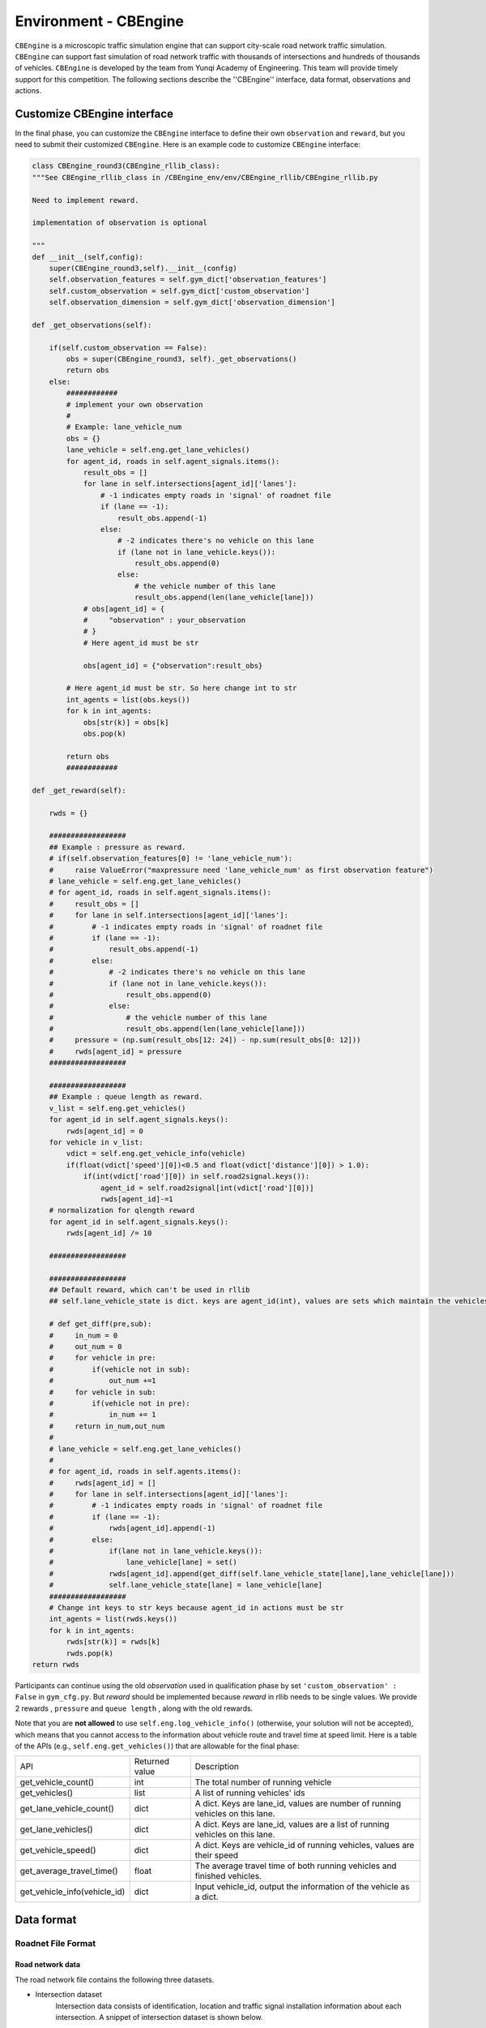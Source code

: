 .. _cbengine:

Environment - CBEngine
============================

``CBEngine`` is a microscopic traffic simulation engine that can support city-scale road network traffic simulation. ``CBEngine`` can support fast simulation of road network traffic with thousands of intersections and hundreds of thousands of vehicles. ``CBEngine`` is developed by the team from Yunqi Academy of Engineering. This team will provide timely support for this competition. The following sections describe the ''CBEngine'' interface, data format, observations and actions.

Customize CBEngine interface
**********************
In the final phase, you can customize the ``CBEngine`` interface to define their own ``observation`` and ``reward``, but you need to submit their customized ``CBEngine``. Here is an example code to customize ``CBEngine`` interface:

.. code-block:: python

    class CBEngine_round3(CBEngine_rllib_class):
    """See CBEngine_rllib_class in /CBEngine_env/env/CBEngine_rllib/CBEngine_rllib.py

    Need to implement reward.

    implementation of observation is optional

    """
    def __init__(self,config):
        super(CBEngine_round3,self).__init__(config)
        self.observation_features = self.gym_dict['observation_features']
        self.custom_observation = self.gym_dict['custom_observation']
        self.observation_dimension = self.gym_dict['observation_dimension']

    def _get_observations(self):

        if(self.custom_observation == False):
            obs = super(CBEngine_round3, self)._get_observations()
            return obs
        else:
            ############
            # implement your own observation
            #
            # Example: lane_vehicle_num
            obs = {}
            lane_vehicle = self.eng.get_lane_vehicles()
            for agent_id, roads in self.agent_signals.items():
                result_obs = []
                for lane in self.intersections[agent_id]['lanes']:
                    # -1 indicates empty roads in 'signal' of roadnet file
                    if (lane == -1):
                        result_obs.append(-1)
                    else:
                        # -2 indicates there's no vehicle on this lane
                        if (lane not in lane_vehicle.keys()):
                            result_obs.append(0)
                        else:
                            # the vehicle number of this lane
                            result_obs.append(len(lane_vehicle[lane]))
                # obs[agent_id] = {
                #     "observation" : your_observation
                # }
                # Here agent_id must be str

                obs[agent_id] = {"observation":result_obs}

            # Here agent_id must be str. So here change int to str
            int_agents = list(obs.keys())
            for k in int_agents:
                obs[str(k)] = obs[k]
                obs.pop(k)

            return obs
            ############

    def _get_reward(self):

        rwds = {}

        ##################
        ## Example : pressure as reward.
        # if(self.observation_features[0] != 'lane_vehicle_num'):
        #     raise ValueError("maxpressure need 'lane_vehicle_num' as first observation feature")
        # lane_vehicle = self.eng.get_lane_vehicles()
        # for agent_id, roads in self.agent_signals.items():
        #     result_obs = []
        #     for lane in self.intersections[agent_id]['lanes']:
        #         # -1 indicates empty roads in 'signal' of roadnet file
        #         if (lane == -1):
        #             result_obs.append(-1)
        #         else:
        #             # -2 indicates there's no vehicle on this lane
        #             if (lane not in lane_vehicle.keys()):
        #                 result_obs.append(0)
        #             else:
        #                 # the vehicle number of this lane
        #                 result_obs.append(len(lane_vehicle[lane]))
        #     pressure = (np.sum(result_obs[12: 24]) - np.sum(result_obs[0: 12]))
        #     rwds[agent_id] = pressure
        ##################

        ##################
        ## Example : queue length as reward.
        v_list = self.eng.get_vehicles()
        for agent_id in self.agent_signals.keys():
            rwds[agent_id] = 0
        for vehicle in v_list:
            vdict = self.eng.get_vehicle_info(vehicle)
            if(float(vdict['speed'][0])<0.5 and float(vdict['distance'][0]) > 1.0):
                if(int(vdict['road'][0]) in self.road2signal.keys()):
                    agent_id = self.road2signal[int(vdict['road'][0])]
                    rwds[agent_id]-=1
        # normalization for qlength reward
        for agent_id in self.agent_signals.keys():
            rwds[agent_id] /= 10

        ##################

        ##################
        ## Default reward, which can't be used in rllib
        ## self.lane_vehicle_state is dict. keys are agent_id(int), values are sets which maintain the vehicles of each lanes.

        # def get_diff(pre,sub):
        #     in_num = 0
        #     out_num = 0
        #     for vehicle in pre:
        #         if(vehicle not in sub):
        #             out_num +=1
        #     for vehicle in sub:
        #         if(vehicle not in pre):
        #             in_num += 1
        #     return in_num,out_num
        #
        # lane_vehicle = self.eng.get_lane_vehicles()
        #
        # for agent_id, roads in self.agents.items():
        #     rwds[agent_id] = []
        #     for lane in self.intersections[agent_id]['lanes']:
        #         # -1 indicates empty roads in 'signal' of roadnet file
        #         if (lane == -1):
        #             rwds[agent_id].append(-1)
        #         else:
        #             if(lane not in lane_vehicle.keys()):
        #                 lane_vehicle[lane] = set()
        #             rwds[agent_id].append(get_diff(self.lane_vehicle_state[lane],lane_vehicle[lane]))
        #             self.lane_vehicle_state[lane] = lane_vehicle[lane]
        ##################
        # Change int keys to str keys because agent_id in actions must be str
        int_agents = list(rwds.keys())
        for k in int_agents:
            rwds[str(k)] = rwds[k]
            rwds.pop(k)
    return rwds

Participants can continue using the old `observation` used in qualification phase by set ``'custom_observation' : False`` in ``gym_cfg.py``. But `reward` should be implemented because `reward` in rllib needs to be single values. We provide 2 rewards , ``pressure`` and ``queue length`` , along with the old rewards.

Note that you are **not allowed** to use ``self.eng.log_vehicle_info()`` (otherwise, your solution will not be accepted), which means that you cannot access to the information about vehicle route and travel time at speed limit. Here is a table of the APIs (e.g., ``self.eng.get_vehicles()``) that are allowable for the final phase:

+-------------------------------+-------------------------------+---------------------------------------------------------------------------------------------+
|API                            |Returned value                 |Description                                                                                  |
+-------------------------------+-------------------------------+---------------------------------------------------------------------------------------------+
|get_vehicle_count()            |int                            |The total number of running vehicle                                                          |
+-------------------------------+-------------------------------+---------------------------------------------------------------------------------------------+
|get_vehicles()                 |list                           |A list of running vehicles' ids                                                              |
+-------------------------------+-------------------------------+---------------------------------------------------------------------------------------------+
|get_lane_vehicle_count()       |dict                           |A dict. Keys are lane_id, values are number of running vehicles on this lane.                |
+-------------------------------+-------------------------------+---------------------------------------------------------------------------------------------+
|get_lane_vehicles()            |dict                           |A dict. Keys are lane_id, values are a list of running vehicles on this lane.                |
+-------------------------------+-------------------------------+---------------------------------------------------------------------------------------------+
|get_vehicle_speed()            |dict                           |A dict. Keys are vehicle_id of running vehicles, values are their speed                      |
+-------------------------------+-------------------------------+---------------------------------------------------------------------------------------------+
|get_average_travel_time()      |float                          |The average travel time of both running vehicles and finished vehicles.                      |
+-------------------------------+-------------------------------+---------------------------------------------------------------------------------------------+
|get_vehicle_info(vehicle_id)   |dict                           |Input vehicle_id, output the information of the vehicle as a dict.                           |
+-------------------------------+-------------------------------+---------------------------------------------------------------------------------------------+




Data format
*******************


Roadnet File Format
''''''''''''''''''''''''''''''''''


Road network data
+++++++++++++++++++++
The road network file contains the following three datasets.

- Intersection dataset
    Intersection data consists of identification, location and traffic signal installation information about each intersection. A snippet of intersection dataset is shown below.

    .. code-block::

        92344 // total number of intersections
        30.2795476000 120.1653304000 25926073 1 //latitude, longitude, inter_id, signalized
        30.2801771000 120.1664368000 25926074 0
        ...


    The attributes of intersection dataset are described in details as below.

    +--------------------+----------------------+-----------------------------------------------+
    |Attribute Name      |       Example        |Description                                    |
    +====================+======================+===============================================+
    |latitude            |30.279547600          |local latitude                                 |
    +--------------------+----------------------+-----------------------------------------------+
    |longitude           |  120.1653304000      |local longitude                                |
    +--------------------+----------------------+-----------------------------------------------+
    |inter_id            |25926073              |intersection ID                                |
    +--------------------+----------------------+-----------------------------------------------+
    |signalized          |1                     |1 if traffic signal is installed, 0 otherwise  |
    +--------------------+----------------------+-----------------------------------------------+


- Road dataset
    Road dataset consists information about road segments in the network. In general, there are two directions on each road segment (i.e., dir1 and dir2). A snippet of road dataset is shown as follows.


    .. code-block::

        2105 // total number of road segments
        28571560 4353988632 93.2000000000 20 3 3 1 2
        1 0 0 0 1 0 0 1 1 // dir1_mov: permissible movements of direction 1
        1 0 0 0 1 0 0 1 1 // dir2_mov: permissible movements of direction 2
        28571565 4886970741 170.2000000000 20 3 3 3 4
        1 0 0 0 1 0 0 1 1
        1 0 0 0 1 0 0 1 1

    The attributes of road dataset are described in details as below.
    Direction 1 is <from_inter_id,to_inter_id>. Direction 2 is <to_inter_id,from_inter_id>.

    +---------------------------+-----------------------+-------------------------------------------------------------------------------------------------------------------------------------------------------------------------------------------------------------------------------------------+
    |Attribute Name             |       Example         |Description                                                                                                                                                                                                                                |
    +===========================+=======================+===========================================================================================================================================================================================================================================+
    |from_inter_id              |28571560               |upstream intersection ID w.r.t. dir1                                                                                                                                                                                                       |
    +---------------------------+-----------------------+-------------------------------------------------------------------------------------------------------------------------------------------------------------------------------------------------------------------------------------------+
    |to_inter_id                |4353988632             |downstream intersection ID w.r.t. dir1                                                                                                                                                                                                     |
    +---------------------------+-----------------------+-------------------------------------------------------------------------------------------------------------------------------------------------------------------------------------------------------------------------------------------+
    |length (m)                 |93.2000000000          |length of road segment                                                                                                                                                                                                                     |
    +---------------------------+-----------------------+-------------------------------------------------------------------------------------------------------------------------------------------------------------------------------------------------------------------------------------------+
    |speed_limit (m/s)          |20                     |speed limit of road segment                                                                                                                                                                                                                |
    +---------------------------+-----------------------+-------------------------------------------------------------------------------------------------------------------------------------------------------------------------------------------------------------------------------------------+
    |dir1_num_lane              |3                      |number of lanes of direction 1                                                                                                                                                                                                             |
    +---------------------------+-----------------------+-------------------------------------------------------------------------------------------------------------------------------------------------------------------------------------------------------------------------------------------+
    |dir2_num_lane              |3                      |number of lanes of direction 2                                                                                                                                                                                                             |
    +---------------------------+-----------------------+-------------------------------------------------------------------------------------------------------------------------------------------------------------------------------------------------------------------------------------------+
    |dir1_id                    |1                      |road segment (edge) ID of direction 1                                                                                                                                                                                                      |
    +---------------------------+-----------------------+-------------------------------------------------------------------------------------------------------------------------------------------------------------------------------------------------------------------------------------------+
    |dir2_id                    |2                      |road segment (edge) ID of direction 2                                                                                                                                                                                                      |
    +---------------------------+-----------------------+-------------------------------------------------------------------------------------------------------------------------------------------------------------------------------------------------------------------------------------------+
    |dir1_mov                   |1 0 0 0 1 0 0 1 1      |every 3 digits form a permissible movement indicator for a lane of direction 1, 100 indicates a left-turn only inner lane, 010 indicates through only middle lane, 011 indicates a shared through and right-turn outer lane.               |
    +---------------------------+-----------------------+-------------------------------------------------------------------------------------------------------------------------------------------------------------------------------------------------------------------------------------------+
    |dir2_mov                   |1 0 0 0 1 0 0 1 1      |every 3 digits form a lane permissible movement indicator for a lane of direction 2.                                                                                                                                                       |
    +---------------------------+-----------------------+-------------------------------------------------------------------------------------------------------------------------------------------------------------------------------------------------------------------------------------------+



- Traffic signal dataset
    This dataset describes the connectivity between intersection and road segments. Note that, we assume that each intersection has no more than four approaches. The exiting approaches 1 to 4 starting from the northern one and rotating in clockwise direction. Here, -1 indicates that the corresponding approach is missing, which generally indicates a three-leg intersection.

    .. code-block::

        107 // total number of signalized intersections
        1317137908 724 700 611 609 // inter_id, approach1_id, approach2_id, approach3_id, approach4_id
        672874599 311 2260 3830 -1 // -1 indicates a three-leg intersection without western approach
        672879594 341 -1 2012 339


    The attributes of road dataset is described in details as below

    +---------------------------+-----------------------+-------------------------------------------------------------------------------------------------------------------------------------------------------------------------------------------------------------------------------------------+
    |Attribute Name             |       Example         |Description                                                                                                                                                                                                                                |
    +===========================+=======================+===========================================================================================================================================================================================================================================+
    |inter_id                   |1317137908             |intersection ID                                                                                                                                                                                                                            |
    +---------------------------+-----------------------+-------------------------------------------------------------------------------------------------------------------------------------------------------------------------------------------------------------------------------------------+
    |approach1_id               |  724                  |road segment (edge) ID of northern exiting approach (Road_1 in example)                                                                                                                                                                    |
    +---------------------------+-----------------------+-------------------------------------------------------------------------------------------------------------------------------------------------------------------------------------------------------------------------------------------+
    |approach2_id               |700                    |road segment (edge) ID of eastern exiting approach (Road_3 in example)                                                                                                                                                                     |
    +---------------------------+-----------------------+-------------------------------------------------------------------------------------------------------------------------------------------------------------------------------------------------------------------------------------------+
    |approach3_id               |611                    |road segment (edge) ID of southern exiting approach (Road_5 in example)                                                                                                                                                                    |
    +---------------------------+-----------------------+-------------------------------------------------------------------------------------------------------------------------------------------------------------------------------------------------------------------------------------------+
    |approach4_id               |609                    |road segment (edge) ID of western exiting approach (Road_7 in example)                                                                                                                                                                     |
    +---------------------------+-----------------------+-------------------------------------------------------------------------------------------------------------------------------------------------------------------------------------------------------------------------------------------+





Example
+++++++++++++
Here is an example 1x1 roadnet ``roadnet.txt`` .

.. code-block:: c

    5 // intersection data
    30 120 0 1 // latitude, longitude, inter_id, signalized
    31 120 1 0
    30 121 2 0
    29 120 3 0
    30 119 4 0
    4 // road data
    0 1 30 20 3 3 1 2
    1 0 0 0 1 0 0 0 1 // dir1_mov: permissible movements of direction 1
    1 0 0 0 1 0 0 0 1 // dir2_mov: permissible movements of direction 2
    0 2 30 20 3 3 3 4
    1 0 0 0 1 0 0 0 1
    1 0 0 0 1 0 0 0 1
    0 3 30 20 3 3 5 6
    1 0 0 0 1 0 0 0 1
    1 0 0 0 1 0 0 0 1
    0 4 30 20 3 3 7 8
    1 0 0 0 1 0 0 0 1
    1 0 0 0 1 0 0 0 1
    1 // traffic signal data
    0 1 3 5 7 // inter_id, approach1_id, approach2_id, approach3_id, approach4_id


Here provides an Illustration of example above.

.. figure:: https://raw.githubusercontent.com/CityBrainChallenge/KDDCup2021-CityBrainChallenge/main/images/roadnet.jpg
        :align: center

        Illustration of a 1x1 roadnet

Flow File Format
''''''''''''''''''''''''''''''''''

Flow file is composed by flows. Each flow is represented as a tuple (*start_time*, *end_time*, *vehicle_interval*, *route*), which means from *start_time* to *end_time*, there will be a vehicle with *route* every *vehicle_interval* seconds. The format of flows contains serval parts:


* The first row of flow file is *n*, which means the number of flow.

* The following *3n* rows indicating configuration of each flow. Each flow have 3 configuration lines.

    * The first row consists of *start_time*, *end_time*, *vehicle_interval*.

    * The second row is the number of road segments of route for this flow : *k*.

    * The third row describes the `route` of this flow. Here flow's route is defined by `roads` not `intersections`.

.. code-block:: c

    n
    flow_1_start_time	flow_1_end_time	flow_1_interval
    k_1
    flow_1_route_0	flow_1_route_1	...	flow_1_route_k1

    flow_2_start_time	flow_2_end_time	flow_2_interval
    k_2
    flow_2_route_0	flow_2_route_1	...	flow_2_route_k2

    ...

    flow_n_start_time	flow_n_end_time	flow_n_interval
    k_n
    flow_n_route_0	flow_n_route_1	...	flow_n_route_k

Here is an example flow file

.. code-block:: c

    12 // n = 12
    0 100 5 // start_time, end_time, vehicle_interval
    2 // number of road segments
    2 3 // road segment IDs
    0 100 5
    2
    2 5
    0 100 5
    2
    2 7
    0 100 5
    2
    4 5
    0 100 5
    2
    4 7
    0 100 5
    2
    4 1
    0 100 5
    2
    6 7
    0 100 5
    2
    6 1
    0 100 5
    2
    6 3
    0 100 5
    2
    8 1
    0 100 5
    2
    8 3
    0 100 5
    2
    8 5




Observations
*******************

Participants will be able to get a full observation of the traffic on the road network at every 10 seconds, including vehicle-level information (e.g., position, speed) and lane-level information (e.g., average speed of each lane, number of vehicles on each lane). These observations will be helpful for decision-making on the traffic signal phase selection. Detailed description the features of `observation` can be found in ``agent/gym_cfg.py``.

The format of observations could be found at annotation in code blocks in `observation format <https://kddcup2021-citybrainchallenge.readthedocs.io/en/latest/APIs.html#simulation-step>`_.

Actions
**********************

For a traffic signal, there are at most 8 phases (1 - 8). Each phase allows a pair of non-conflict traffic movement to pass this intersection. Here are illustrations of the traffic movements and signal phase.

    .. figure:: https://raw.githubusercontent.com/CityBrainChallenge/KDDCup2021-CityBrainChallenge/main/images/phases.png
        :align: center

        Phase and lane ordering

For example, if an agent is at phase 1, `lane_1` and `lane_7` along with all right turning lanes are passable. The index of the lanes in `observation` and `reward` could be found in `observation format <https://kddcup2021-citybrainchallenge.readthedocs.io/en/latest/APIs.html#simulation-step>`_.

There are a total of 8 different types of phases for a standard four-way intersection. You can also learn how to set the traffic signals with the information given on the `APIs <https://kddcup2021-citybrainchallenge.readthedocs.io/en/latest/APIs.html#simulation-step>`_ page.

The action is defined as the traffic signal phase for each intersection to be selected at next 10 seconds. If an agent is switched to a different phase, there will be a 5 seconds period of 'all red' at the beginning of the next phase, which means all vehicles could not pass this intersection. We fix `env.step()` as 10 seconds for practical implementation consideration, which means the decision can be made every 10 seconds.


